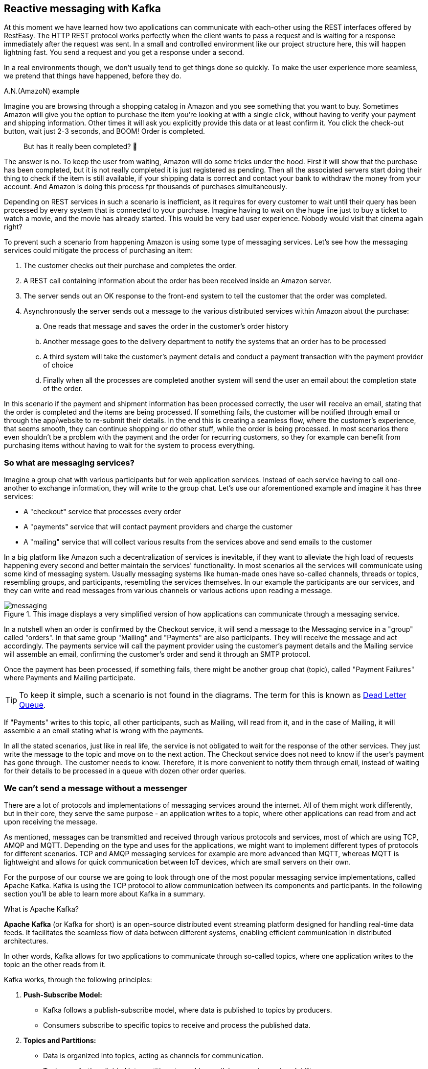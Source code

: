 :imagesdir: img


== Reactive messaging with Kafka

At this moment we have learned how two applications can communicate with each-other using the REST interfaces offered by RestEasy.
The HTTP REST protocol works perfectly when the client wants to pass a request and is waiting for a response immediately after the request was sent.
In a small and controlled environment like our project structure here, this will happen lightning fast. 
You send a request and you get a response under a second.

In a real environments though, we don't usually tend to get things done so quickly.
To make the user experience more seamless, we pretend that things have happened, before they do.

.A.N.(AmazoN) example
***************************
Imagine you are browsing through a shopping catalog in Amazon and you see something that you want to buy.
Sometimes Amazon will give you the option to purchase the item you're looking at with a single click, without having to verify your payment and shipping information.
Other times it will ask you explicitly provide this data or at least confirm it.
You click the check-out button, wait just 2-3 seconds, and BOOM! Order is completed.

> But has it really been completed? 🤔

The answer is no.
To keep the user from waiting, Amazon will do some tricks under the hood.
First it will show that the purchase has been completed, but it is not really completed it is just registered as pending.
Then all the associated servers start doing their thing to check if the item is still available, if your shipping data is correct and contact your bank to withdraw the money from your account.
And Amazon is doing this process fpr thousands of purchases simultaneously.

Depending on REST services in such a scenario is inefficient, as it requires for every customer to wait until their query has been processed by every system that is connected to your purchase.
Imagine having to wait on the huge line just to buy a ticket to watch a movie, and the movie has already started.
This would be very bad user experience.
Nobody would visit that cinema again right?

To prevent such a scenario from happening Amazon is using some type of messaging services.
Let's see how the messaging services could mitigate the process of purchasing an item:

. The customer checks out their purchase and completes the order.
. A REST call containing information about the order has been received inside an Amazon server.
. The server sends out an OK response to the front-end system to tell the customer that the order was completed.
. Asynchronously the server sends out a message to the various distributed services within Amazon about the purchase:
.. One reads that message and saves the order in the customer's order history
.. Another message goes to the delivery department to notify the systems that an order has to be processed
.. A third system will take the customer's payment details and conduct a payment transaction with the payment provider of choice
.. Finally when all the processes are completed another system will send the user an email about the completion state of the order.

In this scenario if the payment and shipment information has been processed correctly, the user will receive an email, stating that the order is completed and the items are being processed.
If something fails, the customer will be notified through email or through the app/website to re-submit their details.
In the end this is creating a seamless flow, where the customer's experience, that seems smooth, they can continue shopping or do other stuff, while the order is being processed.
In most scenarios there even shouldn't be a problem with the payment and the order for recurring customers, so they for example can benefit from purchasing items without having to wait for the system to process everything.
***************************

=== So what are messaging services?

Imagine a group chat with various participants but for web application services.
Instead of each service having to call one-another to exchange information, they will write to the group chat.
Let's use our aforementioned example and imagine it has three services:

* A "checkout" service that processes every order
* A "payments" service that will contact payment providers and charge the customer
* A "mailing" service that will collect various results from the services above and send emails to the customer

In a big platform like Amazon such a decentralization of services is inevitable, if they want to alleviate the high load of requests happening every second and better maintain the services' functionality.
In most scenarios all the services will communicate using some kind of messaging system.
Usually messaging systems like human-made ones have so-called channels, threads or topics, resembling groups, and participants, resembling the services themselves.
In our example the participants are our services, and they can write and read messages from various channels or various actions upon reading a message.

.This image displays a very simplified version of how applications can communicate through a messaging service.
image::messaging.png[align=center]

In a nutshell when an order is confirmed by the Checkout service, it will send a message to the Messaging service in a "group" called "orders".
In that same group "Mailing" and "Payments" are also participants.
They will receive the message and act accordingly.
The payments service will call the payment provider using the customer's payment details and the Mailing service will assemble an email, confirming the customer's order and send it through an SMTP protocol.

Once the payment has been processed, if something fails, there might be another group chat (topic), called "Payment Failures" where Payments and Mailing participate.

TIP: To keep it simple, such a scenario is not found in the diagrams.
The term for this is known as https://en.wikipedia.org/wiki/Dead_letter_queue[Dead Letter Queue].

If "Payments" writes to this topic, all other participants, such as Mailing, will read from it, and in the case of Mailing, it will assemble a an email stating what is wrong with the payments.

In all the stated scenarios, just like in real life, the service is not obligated to wait for the response of the other services.
They just write the message to the topic and move on to the next action.
The Checkout service does not need to know if the user's payment has gone through.
The customer needs to know.
Therefore, it is more convenient to notify them through email, instead of waiting for their details to be processed in a queue with dozen other order queries.

=== We can't send a message without a messenger

There are a lot of protocols and implementations of messaging services around the internet.
All of them might work differently, but in their core, they serve the same purpose - an application writes to a topic, where other applications can read from and act upon receiving the message.

As mentioned, messages can be transmitted and received through various protocols and services, most of which are using TCP, AMQP and MQTT.
Depending on the type and uses for the applications, we might want to implement different types of protocols for different scenarios.
TCP and AMQP messaging services for example are more advanced than MQTT, whereas MQTT is lightweight and allows for quick communication between IoT devices, which are small servers on their own.

For the purpose of our course we are going to look through one of the most popular messaging service implementations, called Apache Kafka.
Kafka is using the TCP protocol to allow communication between its components and participants. In the following section you'll be able to learn more about Kafka in a summary.

.What is Apache Kafka?
***************************
**Apache Kafka** (or Kafka for short) is an open-source distributed event streaming platform designed for handling real-time data feeds. It facilitates the seamless flow of data between different systems, enabling efficient communication in distributed architectures.

In other words, Kafka allows for two applications to communicate through so-called topics, where one application writes to the topic an the other reads from it.

Kafka works, through the following principles:

. **Push-Subscribe Model:**
- Kafka follows a publish-subscribe model, where data is published to topics by producers.
- Consumers subscribe to specific topics to receive and process the published data.
. **Topics and Partitions:**
- Data is organized into topics, acting as channels for communication.
- Topics are further divided into partitions to enable parallel processing and scalability.
. **Producers and Consumers:**
- **Producers:** Applications that send data to Kafka topics.
- **Consumers:** Applications that subscribe to topics and process the data.
. **Broker Architecture:**
- Kafka operates with a distributed architecture consisting of multiple servers called brokers.
- Brokers store and manage the data, ensuring fault tolerance and high availability.

To be able to work with Kafka, we nee to learn the names and purpose of each participant component:

. **Producer:**
- Responsible for publishing data to Kafka topics.
- Ensures the delivery of messages to the specified topics.
. **Consumer:**
- Subscribes to topics to receive and process data.
- Can be part of a consumer group for load balancing and fault tolerance.
. **Broker:**
- Kafka servers that store and manage data.
- Each broker in a cluster is aware of the data distribution and can serve as a leader or follower for partitions.
. **Topic:**
- A logical channel for data streams.
- Data is organized into topics, and each topic can have multiple partitions.
. **Partition:**
- Divides a topic into smaller, independently manageable segments.
- Enables parallel processing and scalable data consumption.
. **Zookeeper:**
- Coordinates and manages the Kafka brokers in a distributed setup.
- Maintains configuration information, leader election, and synchronization.

In summary, Apache Kafka simplifies real-time data streaming by providing a robust infrastructure for handling large-scale, distributed data flows among different components and systems.
***************************

After understanding what Kafka is, let's see how our Amazon application participants would use it in a real-life scenario

image::kafka.png[align=center]

NOTE: The image shows a hypothetical scenario how Kafka could work as a messaging service with Amazon's services.
A zookeeper may contain more than one broker and each service would read from/write to the first available broker it gets connected to.

TIP: To get a better understanding of Apache Kafka, please refer to the official website: https://kafka.apache.org

=== Applying Kafka to our project

Now that we know what Kafka is and how it works, let's see how it could be applied to our project.

Currently, we have created our MagMan project for the Magazine Manager and SpendPal, that is responsible for charging our customers for the subscription services.
The way it works is the MagMan performs a REST call to SpendPal every time we want to charge a customer.
Let's visualize how this flow works right now.

image::rest-communication.png[align=center]

As we can see from our sophisticated diagram, the process requires for the subscriber to wait for SpendPal to process the payment request, before getting a response.
Just as mentioned earlier, this process wouldn't take that long if there were a couple of customers to pay for this feature, but we're using the power of
distributed web applications for way bigger scenarios.
Imagine if the customer was not just one, but hundreds or even thousands of them.
This is the point where REST services would bottleneck the user experience, as each payment will have to wait in line to be processed and the customer will not be able to use the platform meanwhile.

Now let's see how our diagram would look if we add the Kafka infrastructure to our service...

image::magman-kafka.png[align=center]

Now regardless if the diagram looks a bit more intimidating, if we follow along we can see, that:

. The user makes a payment providing their payment details
. MagMan sends a message to a Kafka topic to notify all its listeners that a payment has occurred
. The user gets the confirmation from MagMan and can move onto using the site
. The rest of the process is managed in the background without the subscriber's knowledge,
i.e. the payment gets processed and the SpendPal service returns a response message in a separate dedicated topic, which is read by MagMan
. If the result of the payment was successful, we can allow the user to continue using the site, without any interventions, if not,
we might trigger a mechanism to stop the user from using the website and ask them to provide payment information again.

With messaging systems we want to implement one way communication as each message payload is unique to the dedicated topic.
We also do not want to double read a topic when we publish something in it.
This is the reason behind having two topics to write and read from.

- The `payments` topic is designed to be read only by SpendPal service.
It will contain data regarding payment information, such as credit card info, subscription type and so on.
- The `post-payments` topic is designed to be read by MagMan.
It will contain, as the name suggests, post payment information, such as the payment status, timestamps, any error messages and so on.

Both topics are read and written to in a queue (FIFO) manner, meaning that we read the messages from top to bottom and every new message will be read and processed when the previous message
has completed processing.
Once the message was read, the Kafka broker will remember which messages were read and will provide the subscriber applications only with the unread messages.

=== Setting up Kafka for our services

Before we mess up with our project we will first need to set up our Kafka infrastructure.
As mentioned in the previous chapters Kafka consists of many server components that need to be hosted somewhere in order for
our applications to be able to connect, write and read messages.

Setting up Kafka manually is a bit complicated and requires some configurations, network adjustments and so on.
Thankfully there is the thing called https://www.docker.com/products/docker-desktop/[Docker].
And this is the perfect time to learn what it is and how to install it on your machine.
If you follow the link above, the process should be quite straight-forward.

TIP: Although we are going to use Docker for simplicity, there's nothing stopping you from going wild and trying to configure a Kafka broker yourself.
Fell free to go through these steps in a way that is comfortable to you.

WARNING: Installing Docker on some operating systems like Ubuntu, might force you to install a version from their official app store, known as Snapcraft.
Installing Docker form there might not always give the desired results, when it comes to user permissions and access for the application to system resources.
You might also not be gating the latest version of Docker, as these apps seem to not be maintained officially by the vendor.
If you experience such issues, please make sure to delete all Snapcraft installations of Docker and install the official version from the Docker website.

Now that we have an idea how to set up the Kafka environment, the following steps will concentrate on using Docker for the set-up.
The easiest way to get our Kafka docker container up and running is by creating a `docker-compose` script.
If you have installed Docker properly, you should be able to invoke `docker-compose` from your terminal.

The next step is to create a docker-compose file.
To do so, simply create a file, called `docker-compose.yml` into your project folder and place the following content inside:

[source, yaml]
----
version: '3'
services:

  zookeeper: <.>
    image: confluentinc/cp-zookeeper
    environment:
      ZOOKEEPER_CLIENT_PORT: 2181
      ZOOKEEPER_TICK_TIME: 2000

  kafka: <.>
    image: confluentinc/cp-kafka
    depends_on:
      - zookeeper
    ports:
      - '9092:9092'
    environment:
      KAFKA_BROKER_ID: 1
      KAFKA_ZOOKEEPER_CONNECT: zookeeper:2181
      KAFKA_ADVERTISED_LISTENERS: PLAINTEXT://kafka:29092,PLAINTEXT_HOST://localhost:9092
      KAFKA_LISTENER_SECURITY_PROTOCOL_MAP: PLAINTEXT:PLAINTEXT,PLAINTEXT_HOST:PLAINTEXT
      KAFKA_INTER_BROKER_LISTENER_NAME: PLAINTEXT
      KAFKA_OFFSETS_TOPIC_REPLICATION_FACTOR: 1

  create-topics: <.>
    image: confluentinc/cp-kafka
    depends_on:
      - kafka
    entrypoint: [ '/bin/sh', '-c' ]
    command: |
      "
      # blocks until kafka is reachable
      kafka-topics --bootstrap-server kafka:29092 --list

      echo -e 'Creating kafka topics'
      kafka-topics --bootstrap-server kafka:29092 --create --if-not-exists --topic payments --replication-factor 1 --partitions 1
      kafka-topics --bootstrap-server kafka:29092 --create --if-not-exists --topic post-payments --replication-factor 1 --partitions 1

      echo -e 'Successfully created the following topics:'
      kafka-topics --bootstrap-server kafka:29092 --list
      "
----
<.> First we need a Zookeeper where our Kafka instance will live in
<.> Next is the Kafka server (the Broker), which needs to know where the Zookeeper is, in order for it to work
<.> Finally this is a single time run script, that will create the topics where our publishers and subscribers will read and write to.

And now it's time to run a docker-compose script.

. Open a terminal window inside the project folder or where you left the `docker-compose.yml` file.
. Write the command `docker-compose up` and press enter
. Some logs will appear.
When the logs stop you should be able to see the following result within:
+
image::docker-compose-success.png[align=center]
. Now let's check that everything is fine and the containers are running.
There are two ways to check that
.. Open another terminal window and write the command `docker container ls`.
You should be seeing exactly two running containers
+
image::docker-container-ls.png[align=center]
.. If you have installed Docker Desktop, you should see the two running containers in the containers tab as well
+
image::docker-containers-docker-desktop.png[align=center]
+
NOTE: Don't worry that the `create-topics` container is down.
Its purpose was to create the required topics and shut down.
All we need to do now is implement the Producer and Subscriber logic in out applications.

Having our Kafka server set up, it is time to configure our applications to support Kafka.

. Go to the `pom.xml` file of each application and add a new Quarkus extension:
+
[source,xml]
----
<dependency>
      <groupId>io.quarkus</groupId>
      <artifactId>quarkus-smallrye-reactive-messaging-kafka</artifactId>
</dependency>
----
. Go to each app's `application.properties` file and add the respective properties to enable the app to read and write messages:
.. For MagMan
+
[source,properties]
----
kafka.bootstrap.servers=localhost:9092

mp.messaging.outgoing.payments.connector=smallrye-kafka
mp.messaging.outgoing.payments.topic=payments

mp.messaging.incoming.post-payments.connector=smallrye-kafka
mp.messaging.incoming.post-payments.topic=post-payments
mp.messaging.incoming.post-payments.group.id=${quarkus.uuid}
----
.. For SpendPal
+
[source,properties]
----
kafka.bootstrap.servers=localhost:9092

mp.messaging.incoming.payments.connector=smallrye-kafka
mp.messaging.incoming.payments.topic=payments
mp.messaging.incoming.payments.group.id=${quarkus.uuid}

mp.messaging.outgoing.post-payments.connector=smallrye-kafka
mp.messaging.outgoing.post-payments.topic=post-payments
----
+
TIP: Notice that the configurations look the same, but the state of `incoming`/`outgoing` is inverted.
This is reflecting our will to make MagMan only write to the `payments` topic and read from `post-payments` topic.
The same goes for SpendPal inverse.

. The final thing we need to do in order to have things up and running is to define a class that will handle messages.
.. Create a new package and class in each respective project, called `kafka.KafkaMessageService` or something that feels closer to your heart.
The point here is to have a dedicated class for this to keep our code structure clear
. For MagMan in this class now you can define the following methods:
+
[source, java]
----
@ApplicationScoped
public class KafkaMessageService {

    @Inject
    @Channel("payments")
    Emitter<String> paymentsEmitter;

    @Incoming("post-payments")
    public void consumePostPaymentMessage(String message) {

    }

    public void sendPaymentsMessage(PaymentPayload payload) {

    }

}

//Where Payments payload can be a record or POJO in a separate class object

public record PaymentPayload(String username, CreditCardDTO creditCardDTO) {
}
----
. Do the same shenanigan in SpendPal, but inversed.
. Now when you try to run the projects you should be able to see the following logs:
+
.The log messages here signify that our applications are talking to the configured topics and are ready to consume and produce messages.
image::kafka-connected-success.png[align=center]

=== Implementing the messaging service in our project

Now that we have set up communication between our two applications through Kafka, we need to refactor the code so that they can actively use channels of communication we established.

For now, we won't get rid of the REST communication between the two.
We would want a fallback mechanism in case the communication with Kafka seizes to work.
Let's first implement our producer and consumer logic in each respective project...

In MagMan we agreed that we want to publish messages through the `payments` channel and consume messages from SpendPal.
To do so, we will need to convert the `PaymentsPayload` record into a JSON string, which is going to be transmitted as our message to Kafka and then we want to use our injected `paymentsEmitter` object to send the message.

[source, java]
----
public void sendPaymentsMessage(PaymentPayload payload) {
    String payloadString = JsonbBuilder.create().toJson(payload); <.>
    paymentsEmitter.send(payloadString).toCompletableFuture().join(); <.>
    LOGGER.info("Successfully emitted message to payments topic: %s".formatted(payloadString)); <.>
}
----
<.> We use Jsonb's serialization capabilities to convert our Java object into the expected output format which is of type `String`.
<.> For now we need to make the emitter synchronous as it may cause the `@Transactional` scope of invoking methods to leak in the asynchronous thread, which will throw an exception for https://github.com/quarkusio/quarkus/issues/18450[establishing connection without transaction].
<.> We're placing this log, as this operation will happen behind the scenes and we want to confirm that what we sent is what we expected.
**Please do not log credit card information in your real-world applications!**

The next step will be to implement the consumer logic within SpendPal.

[source,java]
----
@Incoming("payments")
public void consumePostPaymentMessage(String message) {
    PaymentPayload payload = JsonbBuilder.create().fromJson(message, PaymentPayload.class);
    LOGGER.info("Received message with payload: %s".formatted(message));
}
----

To keep things simple, we're not going to do anything with the payload. We're just going to track the logs and see that messages are sent and received correctly.

Now that we have built the handling of the `payments` topic, we can sneak in the message sending method into our Payment service.

[source,java]
----
@ApplicationScoped
public class PaymentService {

    ...

    @Inject
    KafkaMessageService kafkaMessageService;

    boolean chargeSubscriber(Subscriber subscriber) throws SpendPalException {
        if (subscriber.creditCard != null) {
            CreditCardDTO creditCardDTO = new CreditCardDTO(subscriber.creditCard);
            try {
                kafkaMessageService.sendPaymentsMessage(new PaymentPayload(subscriber.userName, creditCardDTO)); <.>
                return true;
            } catch (Exception e) { <.>
                LOGGER.severe(e.getMessage());
                ConfirmationDTO paymentResult = spendPalClient.chargeCustomer(new CreditCardDTO(subscriber.creditCard));
                LOGGER.log(Level.INFO, "Charging subscriber with id: {0}  and card type {1} of number: {2}",
                        new Object[]{subscriber.id, subscriber.creditCard.creditCardType, subscriber.creditCard.number});

                if (paymentResult.getSuccess()) {
                    LOGGER.log(Level.INFO, "Successfully charged customer with id: {0}  and card type {1} of number: {2}",
                            new Object[]{subscriber.id, subscriber.creditCard.creditCardType, subscriber.creditCard.number});
                    onSubscriberCharged.fire(subscriber);
                    return true;

                } else {
                    LOGGER.log(Level.WARNING, "Unable to charge customer with id: {0}  and card type {1} of number: {2}",
                            new Object[]{subscriber.id, subscriber.creditCard.creditCardType, subscriber.creditCard.number});

                    return false;
                }
            }
        }

        return false;
    }

}
----
<.> Since we are going to trust on both systems doing their thing in the background, we consider that the payment information has been sent once the message is emitted through Kafka.
<.> As we mentioned, we are not going to get rid of the REST call SpendPal, we are just going to use it as a fallback mechanism.

After you have refactored the code, it is time to test it.
Make sure you have configured a user correctly and send a request to charge subscriber.

[source,curl]
----
curl --location --request POST 'http://localhost:8080/subscription' \
--header 'Authorization: Bearer bearing'
----

What you are expected to see as a result is log messages stating the successfulness of the message transmission in both services.

[source,text]
----
In Magman
2024-02-07 13:55:02,285 INFO  [com.vid.mag.mes.KafkaMessageService] (executor-thread-1) Successfully emitted message to payments topic: {"creditCardDTO":{"number":"123456778893233242","type":"VISA"},"username":"cave123"}

And in SpendPal
2024-02-07 13:55:02,285 INFO  [com.vid.mag.mes.KafkaMessageService] (executor-thread-1) Successfully emitted message to payments topic: {"creditCardDTO":{"number":"123456778893233242","type":"VISA"},"username":"cave123"}
----

Now that we know it works, we can do the opposite thing for the `post-payments` topic.

In SpendPal

[source, java]
----
@Incoming("payments")
public void consumePostPaymentMessage(String message) {
    PaymentPayload payload = JsonbBuilder.create().fromJson(message, PaymentPayload.class);
    LOGGER.info("Received message with payload: %s".formatted(message));

    PaymentConfirmation paymentConfirmation = new PaymentConfirmation(payload.username(), new ConfirmationDTO(true, LocalDateTime.now()));
    sendPaymentsMessage(paymentConfirmation);
}

public void sendPaymentsMessage(PaymentConfirmation confirmation) {
    String payload = JsonbBuilder.create().toJson(confirmation);
    postPaymentsEmitter.send(payload);
    LOGGER.info("Successfully sent payment confirmations with payload: %s".formatted(payload));
}
----

And in MagMan

[source, java]
----
@Incoming("post-payments")
public void consumePostPaymentMessage(String message) {
    PaymentConfirmation paymentConfirmation = JsonbBuilder.create().fromJson(message, PaymentConfirmation.class);
    LOGGER.info("Received payment confirmation for username %s and status %s".formatted(paymentConfirmation.username(), paymentConfirmation.confirmationDTO().getSuccess()));
}
----

Now every time you send a new request to charge customer, you will see two additional logs in MagMan.

[source, text]
----
2024-02-07 14:38:45,689 INFO  [com.vid.mag.mes.KafkaMessageService] (executor-thread-1) Successfully emitted message to payments topic: {"creditCardDTO":{"number":"123456778893233242","type":"VISA"},"username":"cave123"}
2024-02-07 14:38:47,887 INFO  [com.vid.mag.mes.KafkaMessageService] (vert.x-eventloop-thread-3) Received payment confirmation for username cave123 and status true

----
This signifies that the communication between the two services is working properly.

=== Let's put our subscriptions into use shall we?

Since our Kafka communication is working it is time to do something with those subscriptions, not just pass messages.
Let's make it so that our system can keep track of the Subscriber's subscription status.

. Create a new entity, called Subscription
+
[source,java]
----
@Entity
public class Subscription extends AbstractEntity {

    @ManyToOne
    public Subscriber subscriber;

    //We need to support three types of statuses here: PENDING, VALID and FAILED
    @Enumerated(EnumType.STRING)
    public SubscriptionStatus status = SubscriptionStatus.PENDING;

    public LocalDateTime initiated = LocalDateTime.now();

    public LocalDateTime completed;

    public Subscription() {

    }

    public Subscription(Subscriber subscriber) {
        this.subscriber = subscriber;
    }

    public static Optional<Subscription> findLastPendingSubscription(Subscriber subscriber) {
        return find("subscriber=?1 and status='PENDING'", Sort.descending("initiated"), subscriber)
                .firstResultOptional();
    }
}
----
. Optimise the event handling upon new subscription
+
[source,java]
----
public class SubscriptionExtensionHandler {
    ...
    @Transactional
    @ActivateRequestContext
    public void observeSubscriptionExtension(@Priority(Priorities.APPLICATION + 2000) @Observes @ChargedSubscriber SubscriberChargedPayload payload) { <.>
        Subscriber subscriber = Subscriber.getEntityManager().merge(payload.subscriber()); //making sure that the subscriber entity is attached

        Subscription subscription = Subscription.findLastPendingSubscription(payload.subscriber())
                .orElse(new Subscription(payload.subscriber()));
        if (payload.confirmation().getSuccess()) {
            subscriber.subscribedUntil = subscriber.subscribedUntil.plusYears(1);
            subscription.status = SubscriptionStatus.VALID;
            LOGGER.log(Level.INFO, "Extended subscription for user {0}, till {1}",
                    List.of(subscriber.id, subscriber.subscribedUntil.toString()).toArray());
        } else {
            subscription.status = SubscriptionStatus.FAILED;
        }

        subscription.completed = payload.confirmation().getTimestamp();
    }

    public void sendEmail(@Priority(Priorities.APPLICATION + 1000) @Observes @ChargedSubscriber SubscriberChargedPayload payload) {
        LOGGER.log(Level.INFO, "Sent email to subscriber {0}, about their subscription renewal.", payload.subscriber().id);
    }
}
----
<.> Here we used to pass just the `Subscriber` as a payload, but now as we are processing more information, regarding the subscription, we will need a more detailed payload, requiring us to change the event payload itself.
Here is an example of how that payload should look:
+
[source,java]
----
public record SubscriberChargedPayload(Subscriber subscriber, ConfirmationDTO confirmation) { }
----
. Now let's go back to the Payment service and refactor some logic there
+
[source,java]
----
@Transactional
public boolean chargeSubscriber(Subscriber subscriber) throws SpendPalException {
        subscriber = Subscriber.getEntityManager().merge(subscriber); //We make sure that the subscriber instance is attached to the entity manager.
    failPreviousSubscriptionAttempt(subscriber); <.>

    Subscription subscription = new Subscription(subscriber);
    subscription.persist(); <.>

    if (subscriber.creditCard != null) {
        CreditCardDTO creditCardDTO = new CreditCardDTO(subscriber.creditCard);
        try {
            kafkaMessageService.sendPaymentsMessage(new PaymentPayload(subscriber.userName, creditCardDTO));
            return true;
        } catch (Exception e) {
            LOGGER.severe(e.getMessage());
            return chargeSubscriberThroughRest(subscriber); <.>
        }
    } else {
        subscription.status = SubscriptionStatus.FAILED; <.>
        subscription.completed = LocalDateTime.now();
        return false;
    }
}

private void failPreviousSubscriptionAttempt(Subscriber subscriber) {
    Subscription.findLastPendingSubscription(subscriber)
            .ifPresent(s -> {
                s.status = SubscriptionStatus.FAILED;
                s.completed = LocalDateTime.now();
            });
}
----
<.> This operation is performed just to make sure there are no subscriptions left in `PENDING`, because we are creating a new `PENDING` one.
<.> As defined in the `Subscription` class, by default every new subscription gets the status `PENDING` so we do not need to set it explicitly here.
<.> To make this method short and more readable, the logic behind our fallback mechanism has been moved to a dedicated method.
<.> Since we have persisted the subscription, it is managed by the Entity Manager and every other change within the `@Transactional` scope will commit to the transaction, without needing to call `persist()` on the method again.

. If you have not done this yet, feel free to extend the  `UserDTO` class to see more information upon user login.
For example you can add `subscribedUntil` date to it, so wen the client gets a login response, they can immediately check if the user is subscribed or not.
. The final step is to handle the `KafkaMessageService` class.
Here we will need to inject the event for `@ChargedSubscriber` and invoke it, once we receive a message from Kafka.
+
[source,java]
----
    @Inject
    @ChargedSubscriber
    Event<SubscriberChargedPayload> subscriberChargedEvent;

    @Transactional
    @Incoming("post-payments")
    public void consumePostPaymentMessage(String message) {
        PaymentConfirmation paymentConfirmation = JsonbBuilder.create().fromJson(message, PaymentConfirmation.class);
        Subscriber subscriber = Subscriber.find("userName", paymentConfirmation.username()).firstResult();
        LOGGER.info("Received payment confirmation for username %s and status %s".formatted(paymentConfirmation.username(), paymentConfirmation.confirmationDTO().getSuccess()));

        if (subscriber == null) {
            LOGGER.warning("No subscriber with the user name of '%s' was found.".formatted(paymentConfirmation.username()));
        }

        SubscriberChargedPayload eventPayload = new SubscriberChargedPayload(subscriber, paymentConfirmation.confirmationDTO());
        subscriberChargedEvent.fire(eventPayload);
    }

    public void sendPaymentsMessage(PaymentPayload payload) {...}
}
----

These steps now should be sufficient to demonstrate how our application can act upon sending and receiving Kafka messages.

=== What next?

Now that you know how to configure messaging services for your application, you can try and move further.
Here are some things you might want to try:

. Check the https://quarkus.io/guides/kafka[full documentation] of the SmallRye Kafka extension in Quarkus.
. Try to set up some unit tests using the https://quarkus.io/guides/kafka#testing-a-kafka-application[in-memory reactive messaging Quarkus plugin].
. Try to experiment with different types of scenarios where the communication with Kafka might fail and think of ways those issues could be resolved.
